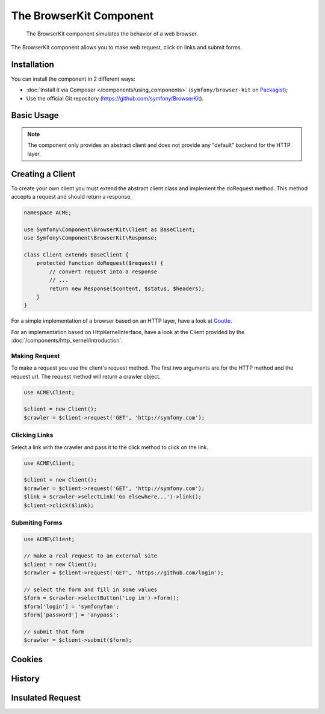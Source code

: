 .. index::
   single: BrowserKit
   single: Components; BrowserKit

The BrowserKit Component
========================

    The BrowserKit component simulates the behavior of a web browser.

The BrowserKit component allows you to make web request, click on links and submit forms. 

Installation
------------

You can install the component in 2 different ways:

* :doc:`Install it via Composer </components/using_components>` (``symfony/browser-kit`` on `Packagist`_);
* Use the official Git repository (https://github.com/symfony/BrowserKit).

Basic Usage
-----------

.. note::
    The component only provides an abstract client and does not provide any "default" backend for the HTTP layer.

Creating a Client
-----------------

To create your own client you must extend the abstract client class and implement the doRequest method.
This method accepts a request and should return a response.

.. code-block:: php

    namespace ACME;

    use Symfony\Component\BrowserKit\Client as BaseClient;
    use Symfony\Component\BrowserKit\Response;

    class Client extends BaseClient {
        protected function doRequest($request) {
            // convert request into a response
            // ...
            return new Response($content, $status, $headers);
        }
    }

For a simple implementation of a browser based on an HTTP layer, have a look at Goutte_.

For an implementation based on HttpKernelInterface, have a look at the Client provided by the :doc:`/components/http_kernel/introduction`.


Making Request
~~~~~~~~~~~~~~

To make a request you use the client's request method. 
The first two arguments are for the HTTP method and the request url.
The request method will return a crawler object.

.. code-block:: php

    use ACME\Client;

    $client = new Client();
    $crawler = $client->request('GET', 'http://symfony.com');

Clicking Links
~~~~~~~~~~~~~~

Select a link with the crawler and pass it to the click method to click on the link.

.. code-block:: php

    use ACME\Client;

    $client = new Client();
    $crawler = $client->request('GET', 'http://symfony.com');
    $link = $crawler->selectLink('Go elsewhere...')->link();
    $client->click($link);

Submiting Forms
~~~~~~~~~~~~~~~

.. code-block:: php

    use ACME\Client;

    // make a real request to an external site
    $client = new Client();
    $crawler = $client->request('GET', 'https://github.com/login');

    // select the form and fill in some values
    $form = $crawler->selectButton('Log in')->form();
    $form['login'] = 'symfonyfan';
    $form['password'] = 'anypass';

    // submit that form
    $crawler = $client->submit($form);

Cookies
-------

History
-------

Insulated Request
-----------------

.. _Packagist: https://packagist.org/packages/symfony/browser-kit
.. _Goutte: https://github.com/fabpot/Goutte